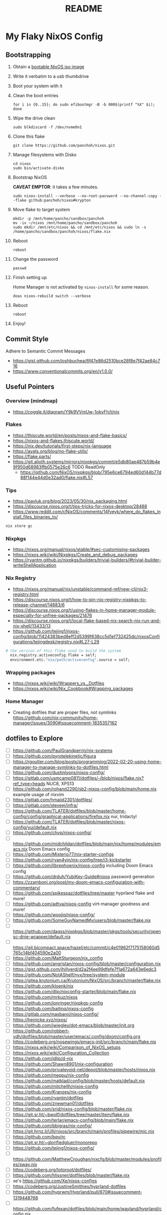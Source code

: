 #+title: README

* My Flaky NixOS Config
** Bootstrapping
1. Obtain a [[https://nixos.org/download.html#nixos-iso][bootable NixOS iso image]]

2. Write it verbatim to a usb thumbdrive

3. Boot your system with it

4. Clean the boot entries
   #+begin_src shell
   for i in {0..15}; do sudo efibootmgr -B -b 000$(printf "%X" $i); done
   #+end_src

5. Wipe the drive clean
   #+begin_src shell
   sudo blkdiscard -f /dev/nvme0n1
   #+end_src

6. Clone this flake
   #+begin_src shell
   git clone https://github.com/panchoh/nixos.git
   #+end_src

7. Manage filesystems with Disko
   #+begin_src shell
   cd nixos
   sudo bin/activate-disko
   #+end_src

8. Bootstrap NixOS

   *CAVEAT EMPTOR*: it takes a few minutes.
   #+begin_src shell
   sudo nixos-install --verbose --no-root-password --no-channel-copy --flake github:panchoh/nixos#krypton
   #+end_src

9. Move flake to target system
   #+begin_src shell
   mkdir -p /mnt/home/pancho/sandbox/panchoh
   mv -iv ~/nixos /mnt/home/pancho/sandbox/panchoh
   sudo mkdir /mnt/etc/nixos && cd /mnt/etc/nixos && sudo ln -s /home/pancho/sandbox/panchoh/nixos/flake.nix
   #+end_src

10. Reboot
   #+begin_src shell
   reboot
   #+end_src

11. Change the password
   #+begin_src shell
   passwd
   #+end_src

12. Finish setting up

    Home Manager is not activated by ~nixos-install~ for some reason.
    #+begin_src shell
    doas nixos-rebuild switch --verbose
    #+end_src

13. Reboot
    #+begin_src shell
    reboot
    #+end_src

14. Enjoy!

** Commit Style
Adhere to Semantic Commit Messages
- https://gist.github.com/joshbuchea/6f47e86d2510bce28f8e7f42ae84c716
- https://www.conventionalcommits.org/en/v1.0.0/

** Useful Pointers
*** Overview (mindmap)
- https://coggle.it/diagram/Y9k9VVmUw-1okyFh/t/nix

*** Flakes
- https://thiscute.world/en/posts/nixos-and-flake-basics/
- https://nixos-and-flakes.thiscute.world/
- https://nix.dev/tutorials/first-steps/nix-language
- https://ayats.org/blog/no-flake-utils/
- https://flake.parts/
- https://git.alioth.systems/mirrors/nixpkgs/commit/e5db80ae487b59b4e9f950d68983ffb0575e26c6 TODO ReadOnly
  - https://github.com/NixOS/nixpkgs/blob/795e6ce6794ed60d144b77d88f144e44d0e32ad0/flake.nix#L57

*** Tips
- https://pavluk.org/blog/2023/05/30/nix_packaging.html
- https://discourse.nixos.org/t/tips-tricks-for-nixos-desktop/28488
- https://www.reddit.com/r/NixOS/comments/14fveyk/where_do_flakes_install_files_binaries_to/
#+begin_src nix
  nix store gc
#+end_src

*** Nixpkgs
- https://nixos.org/manual/nixos/stable/#sec-customising-packages
- https://nixos.wiki/wiki/Nixpkgs/Create_and_debug_packages
- https://ryantm.github.io/nixpkgs/builders/trivial-builders/#trivial-builder-writeShellApplication

*** Nix Registry
- https://nixos.org/manual/nix/unstable/command-ref/new-cli/nix3-registry.html
- https://discourse.nixos.org/t/how-to-pin-nix-registry-nixpkgs-to-release-channel/14883/6
- https://discourse.nixos.org/t/using-flakes-in-home-manager-module-especially-for-unfree-packages/21476
- https://discourse.nixos.org/t/local-flake-based-nix-search-nix-run-and-nix-shell/13433/13
- https://github.com/tejing1/nixos-config/blob/11424383bed8eff2d5399f638cc5d1ef732425dc/nixosConfigurations/tejingdesk/registry.nix#L27-L29
#+begin_src nix
# the version of this flake used to build the system
  nix.registry.activeconfig.flake = self;
  environment.etc."nix/path/activeconfig".source = self;
#+end_src

*** Wrapping packages
- https://nixos.wiki/wiki/Wrappers_vs._Dotfiles
- https://nixos.wiki/wiki/Nix_Cookbook#Wrapping_packages

*** Home Manager
- Creating dotfiles that are proper files, not symlinks
  https://github.com/nix-community/home-manager/issues/3090#issuecomment-1835357162

** dotfiles to Explore
- [ ] https://github.com/PaulGrandperrin/nix-systems
- [ ] https://github.com/pyrotelekinetic/figura
- [ ] https://rgoulter.com/blog/posts/programming/2022-02-20-using-home-manager-to-manage-symlinks-to-dotfiles.html
- [ ] https://github.com/dustinlyons/nixos-config/
- [ ] https://gitlab.com/usmcamp0811/dotfiles/-/blob/nixos/flake.nix?ref_type=heads NUC8, XPS13
- [ ] https://github.com/rohand2290/sb2-nixos-config/blob/main/home.nix example usage of nixvim
- [ ] https://gitlab.com/hmajid2301/dotfiles/
- [ ] https://gitlab.com/steveej/infra/
- [ ] https://github.com/TLATER/dotfiles/blob/master/home-config/config/graphical-applications/firefox.nix nur, tridactyl
- [ ] https://github.com/TLATER/dotfiles/blob/master/nixos-config/yui/default.nix
- [ ] https://github.com/chvp/nixos-config/
- [ ] https://github.com/midchildan/dotfiles/blob/main/nix/home/modules/emacs.nix Doom Emacs config
- [ ] https://github.com/Misterio77/nix-starter-configs
- [ ] https://github.com/ryan4yin/nix-config/tree/i3-kickstarter
- [ ] https://github.com/librephoenix/nixos-config including Doom Emacs config
- [ ] https://github.com/drduh/YubiKey-Guide#nixos password generation
- [ ] https://zzamboni.org/post/my-doom-emacs-configuration-with-commentary/
- [ ] https://github.com/spikespaz/dotfiles/tree/master hyprland flake and more!
- [ ] https://github.com/adtya/nixos-config virt-manager goodness and more!
- [ ] https://github.com/woojiq/nixos-config/
- [ ] https://github.com/SomeGuyNamedMy/users/blob/master/flake.nix
- [ ] https://github.com/dagss/nixpkgs/blob/master/pkgs/tools/security/opensc-dnie-wrapper/default.nix
- [ ] https://git.bicompact.space/hazel/etc/commit/c4e01962f7175158060d5765c14bf404590e2a00
- [ ] https://github.com/MattSturgeon/nix_config
- [ ] https://github.com/angristan/nixos-config/blob/master/configuration.nix
- [ ] https://gist.github.com/jhillyerd/d2a2f4ee99dfefe7f1a672a643e6edc3
- [ ] https://github.com/NotAShelf/nyx/tree/system-module
- [ ] https://gitea.krutonium.ca/Krutonium/NixOS/src/branch/master/flake.nix
- [ ] https://github.com/kloenk/nix
- [ ] https://github.com/dlip/nixconfig-starter/blob/main/flake.nix
- [ ] https://github.com/mrkuz/nixos
- [ ] https://github.com/jonringer/nixpkgs-config
- [ ] https://github.com/baitinq/nixos-config
- [ ] https://gitlab.com/maxbaroi/nixos-config/
- [ ] https://heinicke.xyz/nixos/
- [ ] https://github.com/jwiegley/dot-emacs/blob/master/init.org
- [ ] https://github.com/robbert-vdh/dotfiles/blob/master/user/emacs/.config/doom/config.org
- [ ] https://codeberg.org/nosewings/emacs-init/src/branch/main/flake.nix
- [ ] https://nixos.wiki/wiki/Comparison_of_NixOS_setups
- [ ] https://nixos.wiki/wiki/Configuration_Collection
- [ ] https://github.com/idlip/d-nix
- [ ] https://github.com/Shawn8901/nix-configuration
- [ ] https://github.com/privatevoid-net/depot/blob/master/hosts/nixos.nix
- [ ] https://github.com/meppu/nix-config
- [ ] https://github.com/matklad/config/blob/master/hosts/default.nix
- [ ] https://github.com/mitchellh/nixos-config
- [ ] https://github.com/Kranzes/nix-config
- [ ] https://github.com/ryantm/dotfiles
- [ ] https://github.com/znewman01/dotfiles
- [ ] https://github.com/srid/nixos-config/blob/master/flake.nix
- [ ] https://git.sr.ht/~bwolf/dotfiles/tree/master/item/flake.nix
- [ ] https://github.com/terlar/emacs-config/blob/main/flake.nix
- [ ] https://github.com/bbigras/nix-config/
- [ ] https://git.hrnz.li/Ulli/nixos/src/branch/main/profiles/pipewire/mic.nix
- [ ] https://github.com/bqv/rc
- [ ] https://git.sr.ht/~glorifiedgluer/monorepo
- [ ] https://github.com/tejing1/nixos-config/
- [ ] https://github.com/MatthewCroughan/nixcfg/blob/master/modules/profiles/sway.nix
- [ ] https://codeberg.org/totoroot/dotfiles/
- [ ] https://github.com/hlissner/dotfiles/blob/master/flake.nix
- [ ] xe's https://github.com/Xe/nixos-configs
- [ ] https://codeberg.org/JustineSmithies/hyprland-dotfiles
- [ ] https://github.com/hyprwm/Hyprland/pull/870#issuecomment-1319448768
- [ ] https://github.com/fufexan/dotfiles/blob/main/home/wayland/hyprland/config.nix
- [ ] hyprland https://github.com/davmedeiros/dotfiles/blob/main/hyprland/.config/hypr/hyprland.conf
- [ ] https://github.com/fufexan/dotfiles/blob/main/home/wayland/hyprland/config.nix#enroll-beta
- [ ] https://github.com/fufexan/dotfiles/blob/main/flake.nix
- [ ] https://guekka.github.io/nixos-server-1/
- [ ] https://codeberg.org/imMaturana/dotfiles/src/branch/main/flake.nix
- [ ] https://github.com/dwarfmaster/home-nix/blob/master/flake.nix
- [ ] https://github.com/olistrik/nixos-config Nix is love. Nix is life.

** Emacs
*** Doom
**** CheatSheet
- https://www.damiengonot.com/notes/computer-science/tools/text-editors/emacs/doom-emacs

**** Tip by @nilp0inter on how to ensure that the doom init script has git available
- ~callPackage~
- https://github.com/NixOS/nixpkgs/blob/d450afc911598812d54cbac7e384a2bf4724f9ce/pkgs/development/compilers/rust/cargo-auditable-cargo-wrapper.nix
- https://raw.githubusercontent.com/NixOS/nixpkgs/d450afc911598812d54cbac7e384a2bf4724f9ce/pkgs/top-level/all-packages.nix

**** TODO Install GitHub Copilot
- https://robert.kra.hn/posts/2023-02-22-copilot-emacs-setup/
- https://github.com/zerolfx/copilot.el/commit/653fe7b12990b5b7a050971bed4579022ce4b4f8

**** Install ChatGPT
- https://github.com/emacs-openai/chatgpt

**** ~doomPrivateDir~
- https://github.com/nix-community/nix-doom-emacs/issues/297
- https://github.com/nix-community/nix-doom-emacs/blob/master/default.nix

**** Seen on AUR/emacs29-git
~emacs29-git/site-list-aot.md~
#+begin_quote
# ON-DEMAND COMPILATION OF SITE-LISP AND LOCAL PACKAGES

To compile all site-lisp on demand (repos/AUR packages, ELPA, MELPA, whatever), add

 (setq native-comp-deferred-compilation t)

to your `.emacs` file.

Or search the option in the editor's GUI configuration, set it
to true and save your `.emacs` file to add it to the file's
`custom-set-variables` array automatically.

As emacs-git changes its version everytime you compile a new
binary, new eln files are generated for that particular binary
and old versions will accumulate over time. To keep the eln-cache
tidy, add this to your `.emacs` file:

    (setq native-compile-prune-cache t)
#+end_quote

**** To Review
- https://discourse.nixos.org/t/advice-needed-installing-doom-emacs/8806/8
- https://github.com/danth/stylix/pull/77 emacs 29+ alpha-background

*** Direct Simple Override
#+begin_src nix
environment.systemPackages = [
  (pkgs.emacs.override {withPgtk = true;});
];
#+end_src

*** Global Override
#+begin_src nix
nixpkgs.config.packageOverrides = pkgs: {
  emacs = pkgs.emacs.override {withPgtk = true;};
};
#+end_src

*** Global Override with Packages
#+begin_src nix
{...}: let
  emacsWithPgtk = pkgs.emacs.override {withPgtk = true;};
  emacsWithPackages = (pkgs.emacsPackagesFor emacsWithPgtk).emacsWithPackages;
  customEmacs = emacsWithPackages (epkgs: with epkgs.melpaPackages; [magit pdf-tools vterm dracula-theme]);
in {
  # ...
    packages = with pkgs; [
    customEmacs
    emacs-all-the-icons-fonts
  ];
}
#+end_src

*** Iosevka
- https://stackoverflow.com/questions/62230166/configuring-iosevka-for-nix

*** Using Nix Community’s Emacs Overlay
- https://github.com/bbigras/nix-config/
- https://github.com/terlar/emacs-config/blob/main/flake.nix
- https://git.sr.ht/~bwolf/dotfiles/tree/master/item/flake.nix
- https://www.reddit.com/r/NixOS/comments/uzcfjz/trouble_with_emacs_overlay
- https://discourse.nixos.org/t/how-to-apply-an-overlay-defined-in-one-flake-in-my-flake/11987

** Things to Explore/Implement
*** NixOS Modules
- https://github.com/Gabriella439/nixos-in-production/blob/main/manuscript/Modules.md
- https://nixos.wiki/wiki/NixOS_modules

*** Flake framework
- https://snowfall.org/

*** foot
- https://codeberg.org/dnkl/foot/issues/628#issuecomment-283074
- https://ersei.net/en/blog/its-nixin-time

*** swap
- https://discourse.nixos.org/t/how-do-i-set-up-a-swap-file/8323
- https://www.reddit.com/r/NixOS/comments/145dd8k/anyone_using_zram_in_2305/

*** stylix
- https://github.com/danth/stylix/pull/23 duality hm nixos

*** NixOS Generators
- https://github.com/nix-community/nixos-generators
- https://www.reddit.com/r/NixOS/comments/y1xo2u/how_to_create_an_iso_with_my_config_files/?rdt=44430
- https://nixos.wiki/wiki/Creating_a_NixOS_live_CD

*** EasyEffects
- https://nix-community.github.io/home-manager/options.html#opt-services.easyeffects.enable
- https://en.wikipedia.org/wiki/EasyEffects
- https://www.reddit.com/r/NixOS/comments/10c3s93/homemanager_nixos_module_or_best_practice_for/

*** NUR
- https://nur.nix-community.org/repos/rycee/

*** Overlays with flake-parts
- https://discourse.nixos.org/t/how-to-use-overlays-in-a-flake-with-flake-parts/24308/4

*** hyprland on nVidia
- https://www.reddit.com/r/NixOS/comments/137j18j/need_guide_on_installing_hyprland/

*** direnv
- https://github.com/znewman01/dotfiles/blob/master/.envrc

*** List of non-legacy software
- https://nolegacy.codeberg.page/software/

*** OCR to clipboard
- https://www.reddit.com/r/NixOS/comments/13uboa6/text_from_image_to_clipboard_nix_tip/ (check for one-liner by balsoft)
#+begin_src shell
grim -g "$(slurp)" - | tesseract - - | wl-copy -
#+end_src

*** Sway (maybe applies to Hyprland)
- https://github.com/alebastr/sway-systemd/blob/main/src/session.sh

*** Hardening
- https://nixos.wiki/wiki/Security
- https://nixos.wiki/wiki/Systemd_Hardening
- https://nixos.org/manual/nix/stable/installation/nix-security.html
- https://xeiaso.net/blog/paranoid-nixos-2021-07-18

*** nixos-anywhere
- https://numtide.com/blog/nixos-anywhere-intro/

*** console
- https://discourse.nixos.org/t/need-help-setting-tty-font/16295/5
- https://github.com/NixOS/nixpkgs/blob/nixos-unstable/nixos/modules/config/console.nix

*** kmscon
- https://discourse.nixos.org/t/removing-persistent-boot-messages-for-a-silent-boot/14835/8
- https://wiki.archlinux.org/title/KMSCON
- https://www.mankier.com/1/kmscon
- https://github.com/Aetf/kmscon

*** lib.getExe
trace: warning: getExe: Package "bat-0.23.0" does not have the =meta.mainProgram=
attribute. We'll assume that the main program has the same name for now, but
this behavior is deprecated, because it leads to surprising errors when the
assumption does not hold. If the package has a main program, please set
=meta.mainProgram= in its definition to make this warning go away.
Otherwise, if the package does not have a main program,
or if you don't control its definition, specify the full path to the program,
such as ~"${lib.getBin foo}/bin/bar"~.
